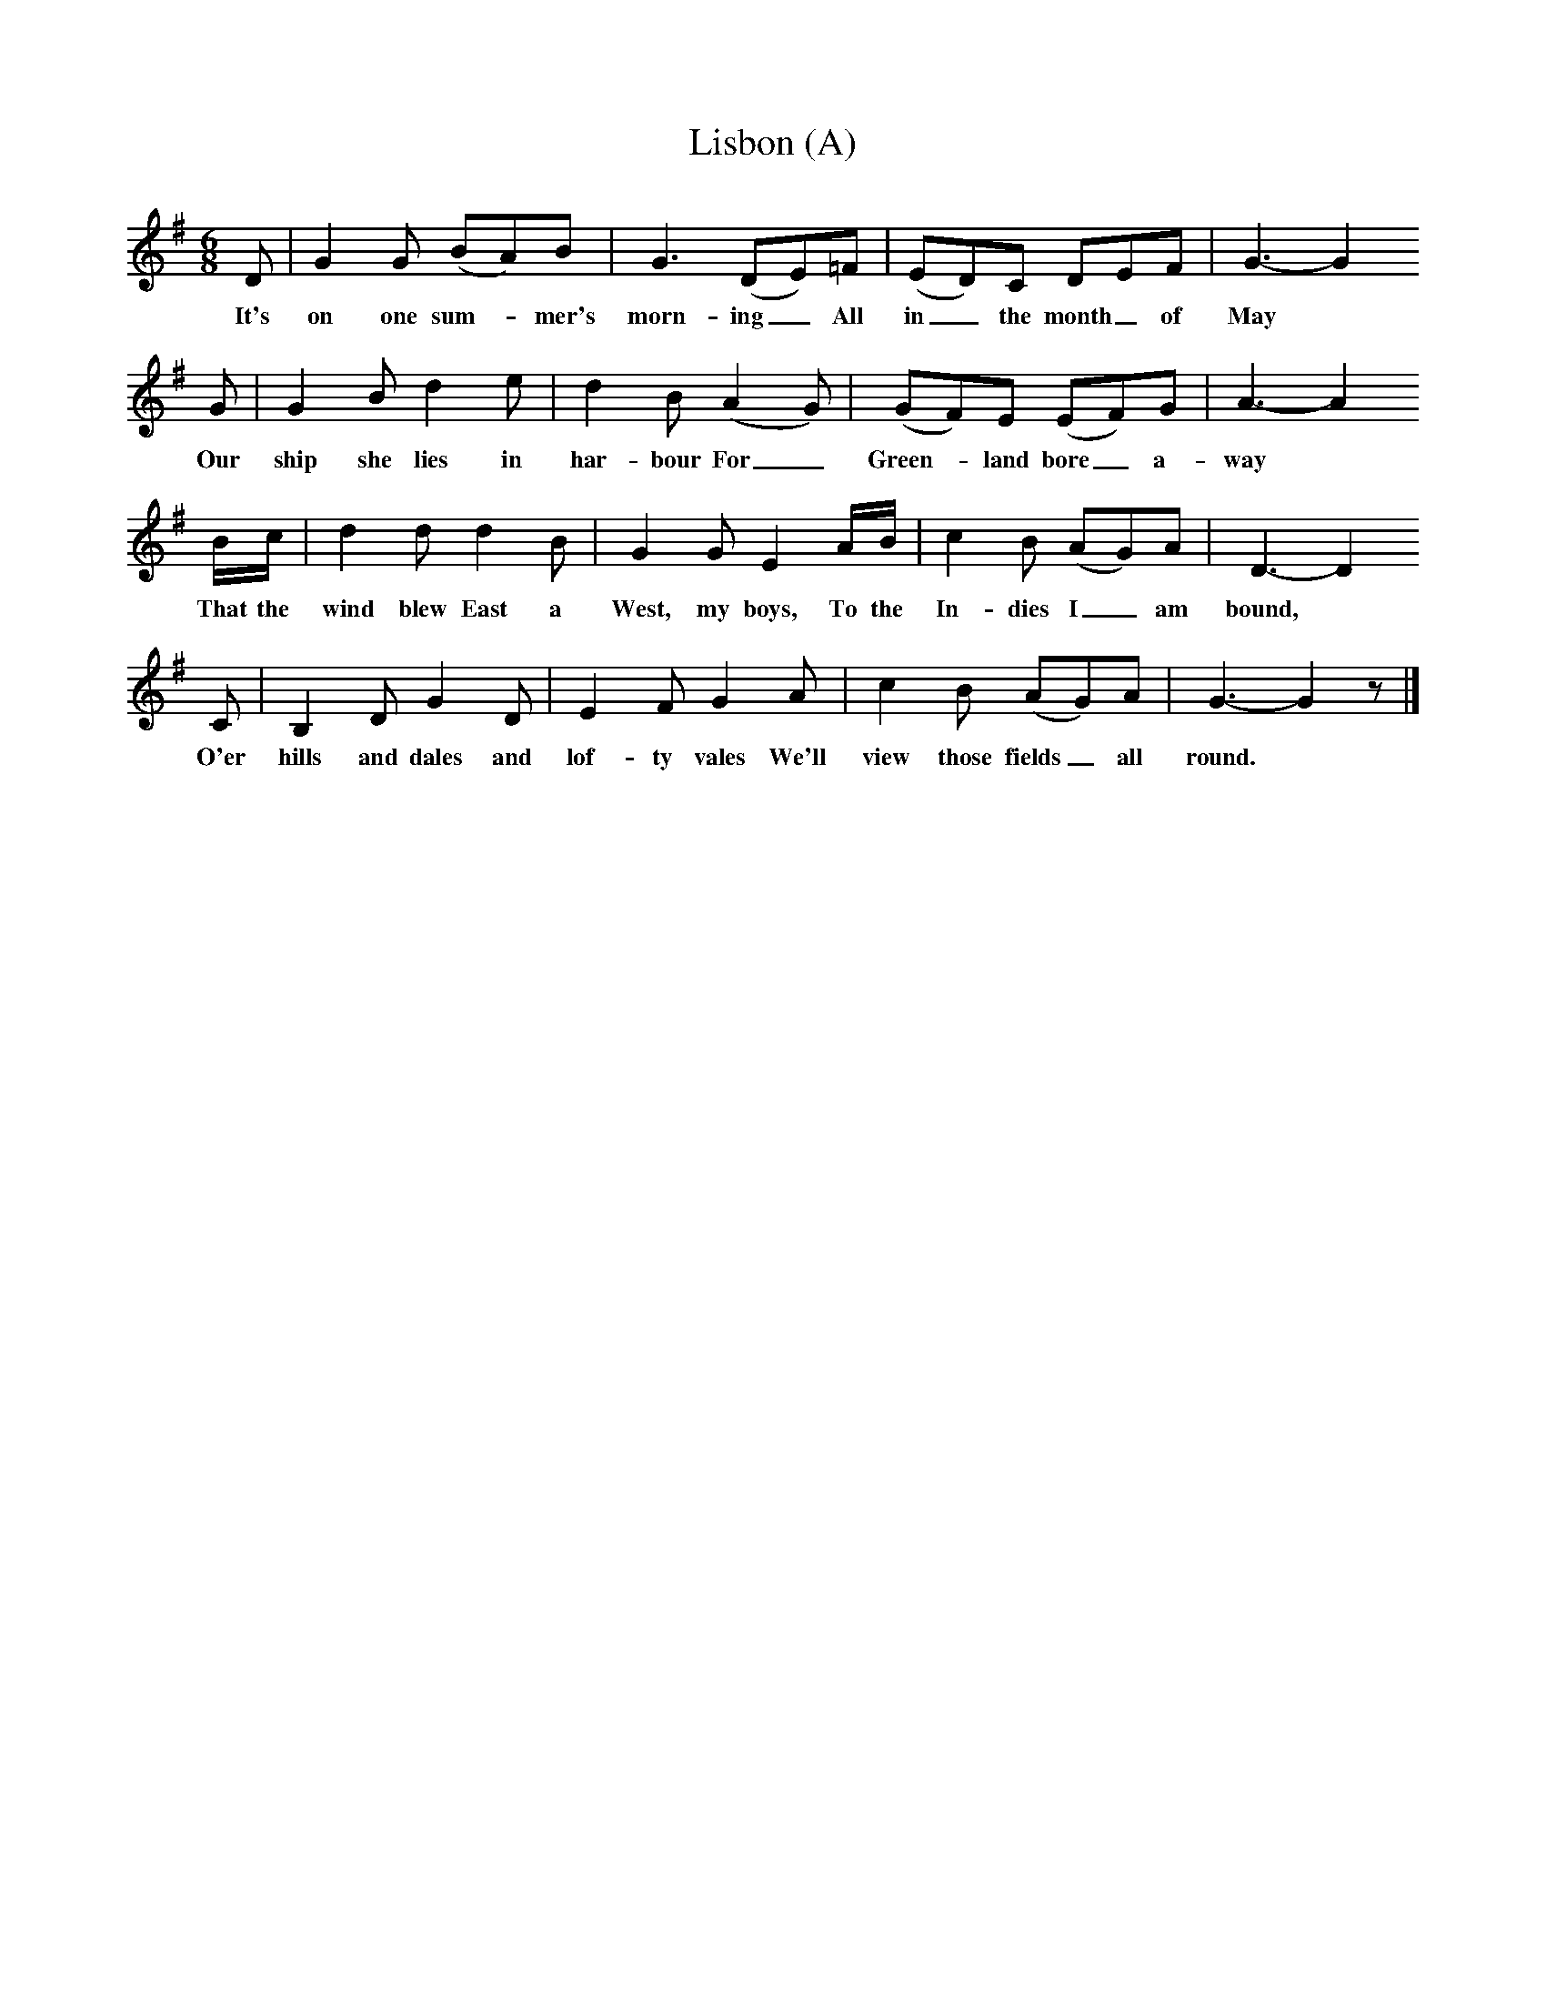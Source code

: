 X:1     %Music
T:Lisbon (A)
B:Cecil Sharp's Collection of English Folk Songs, Vol 1, p 531, No 138, ed Maud Karpeles , Oxford University Press, 1974
S:Robert Parish (84) at Exford, Somerset, 6 September 1906
Z:Cecil Sharp
F:http://www.folkinfo.org/songs
M:6/8     %Meter
L:1/8     %
K:G
D |G2 G (BA)B |G3 (DE)=F |(ED)C DEF | G3- G2
w:It's on one sum--mer's morn-ing_ All in_ the month_ of May
G |G2 B d2 e |d2 B (A2 G) |(GF)E (EF)G | A3- A2
w:Our ship she lies in har-bour For_ Green--land bore_ a-way
B/c/ |d2 d d2 B |G2 G E2 A/B/ |c2 B (AG)A | D3- D2
w:That the wind blew East a West, my boys, To the In-dies I_ am bound,
C |B,2 D G2 D |E2 F G2 A |c2 B (AG)A | G3- G2 z |]
w:O'er hills and dales and lof-ty vales We'll view those fields_ all round.